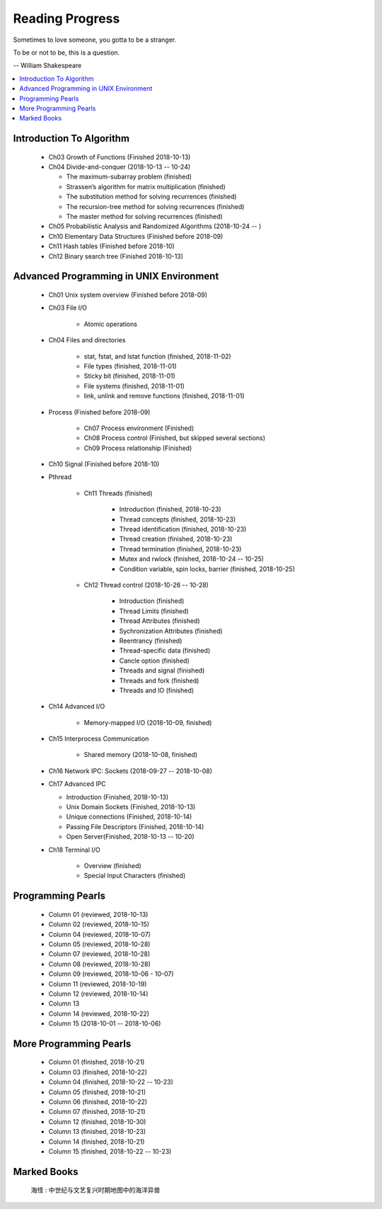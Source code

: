 ****************
Reading Progress
****************

Sometimes to love someone, you gotta to be a stranger.

To be or not to be, this is a question.

-- William Shakespeare

.. contents::
   :local:


Introduction To Algorithm
=========================

   - Ch03 Growth of Functions (Finished 2018-10-13)
     
   - Ch04 Divide-and-conquer (2018-10-13 -- 10-24)
     
     - The maximum-subarray problem (finished)
     - Strassen’s algorithm for matrix multiplication (finished)
     - The substitution method for solving recurrences (finished)
     - The recursion-tree method for solving recurrences (finished)
     - The master method for solving recurrences (finished)
   
   - Ch05 Probabilistic Analysis and Randomized Algorithms (2018-10-24 -- )

   - Ch10 Elementary Data Structures (Finished before 2018-09)
   - Ch11 Hash tables (Finished before 2018-10)
   - Ch12 Binary search tree (Finished 2018-10-13)


Advanced Programming in UNIX Environment
========================================

   - Ch01 Unix system overview (Finished before 2018-09)
   
   - Ch03 File I/O
     
      - Atomic operations
        
   - Ch04 Files and directories
     
      - stat, fstat, and lstat function (finished, 2018-11-02)
      - File types (finished, 2018-11-01)
      - Sticky bit (finished, 2018-11-01)
      - File systems (finished, 2018-11-01)
      - link, unlink and remove functions (finished, 2018-11-01)

   - Process (Finished before 2018-09)
     
      - Ch07 Process environment (Finished)
      - Ch08 Process control (Finished, but skipped several sections)
      - Ch09 Process relationship (Finished)

   - Ch10 Signal (Finished before 2018-10)
     
   - Pthread

      - Ch11 Threads (finished)
        
         - Introduction (finished, 2018-10-23)
         - Thread concepts (finished, 2018-10-23)
         - Thread identification (finished, 2018-10-23)
         - Thread creation (finished, 2018-10-23)
         - Thread termination (finished, 2018-10-23)
         - Mutex and rwlock (finished, 2018-10-24 -- 10-25)
         - Condition variable, spin locks, barrier (finished,  2018-10-25)

      - Ch12 Thread control (2018-10-26 -- 10-28)
        
         - Introduction (finished)
         - Thread Limits (finished)
         - Thread Attributes (finished)
         - Sychronization Attributes (finished)
         - Reentrancy (finished)
         - Thread-specific data (finished)
         - Cancle option (finished)
         - Threads and signal (finished)
         - Threads and fork (finished)
         - Threads and IO (finished)

   - Ch14 Advanced I/O
     
      - Memory-mapped I/O (2018-10-09, finished)

   - Ch15 Interprocess Communication
     
      - Shared memory (2018-10-08, finished)

   - Ch16 Network IPC: Sockets (2018-09-27 -- 2018-10-08)
   
   - Ch17 Advanced IPC
     
     - Introduction (Finished, 2018-10-13)
     - Unix Domain Sockets (Finished, 2018-10-13)
     - Unique connections (Finished, 2018-10-14)
     - Passing File Descriptors (Finished, 2018-10-14)
     - Open Server(Finished, 2018-10-13 -- 10-20)

   - Ch18 Terminal I/O
   
      - Overview (finished)
      - Special Input Characters (finished)
 
    
Programming Pearls
==================

   - Column 01 (reviewed, 2018-10-13)
   - Column 02 (reviewed, 2018-10-15)
   - Column 04 (reviewed, 2018-10-07)
   - Column 05 (reviewed, 2018-10-28)
   - Column 07 (reviewed, 2018-10-28)
   - Column 08 (reviewed, 2018-10-28)
   - Column 09 (reviewed, 2018-10-06 - 10-07)
   - Column 11 (reviewed, 2018-10-19)
   - Column 12 (reviewed, 2018-10-14)
   - Column 13 
   - Column 14 (reviewed, 2018-10-22)
   - Column 15 (2018-10-01 -- 2018-10-06)
     

More Programming Pearls
=======================

   - Column 01 (finished, 2018-10-21)
   - Column 03 (finished, 2018-10-22)
   - Column 04 (finished, 2018-10-22 -- 10-23)
   - Column 05 (finished, 2018-10-21)
   - Column 06 (finished, 2018-10-22)
   - Column 07 (finished, 2018-10-21)
   - Column 12 (finished, 2018-10-30)
   - Column 13 (finished, 2018-10-23)
   - Column 14 (finished, 2018-10-21)
   - Column 15 (finished, 2018-10-22 -- 10-23)


Marked Books
============

.. image::  images/marked_books_02.jpg
.. figure:: images/marked_books_01.jpg

   海怪 : 中世纪与文艺复兴时期地图中的海洋异兽


